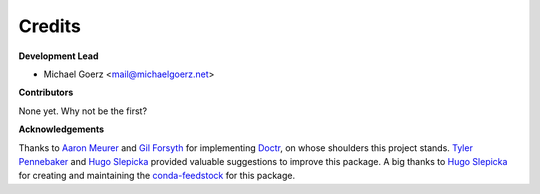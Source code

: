 Credits
-------

**Development Lead**

* Michael Goerz <mail@michaelgoerz.net>

**Contributors**

None yet. Why not be the first?


**Acknowledgements**

Thanks to `Aaron Meurer`_ and  `Gil Forsyth`_ for implementing Doctr_, on whose
shoulders this project stands. `Tyler Pennebaker`_ and `Hugo Slepicka`_ provided valuable suggestions to
improve this package. A big thanks to `Hugo Slepicka`_ for creating and
maintaining the `conda-feedstock`_ for this package.

.. _Aaron Meurer: https://github.com/asmeurer
.. _Gil Forsyth: https://github.com/gforsyth
.. _Tyler Pennebaker: https://github.com/ZryletTC
.. _Hugo Slepicka: https://github.com/hhslepicka
.. _Doctr: https://drdoctr.github.io
.. _conda-feedstock: https://github.com/conda-forge/doctr-versions-menu-feedstock#readme

